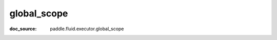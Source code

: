 .. _api_framework_global_scope:

global_scope
-------------------------------
:doc_source: paddle.fluid.executor.global_scope



